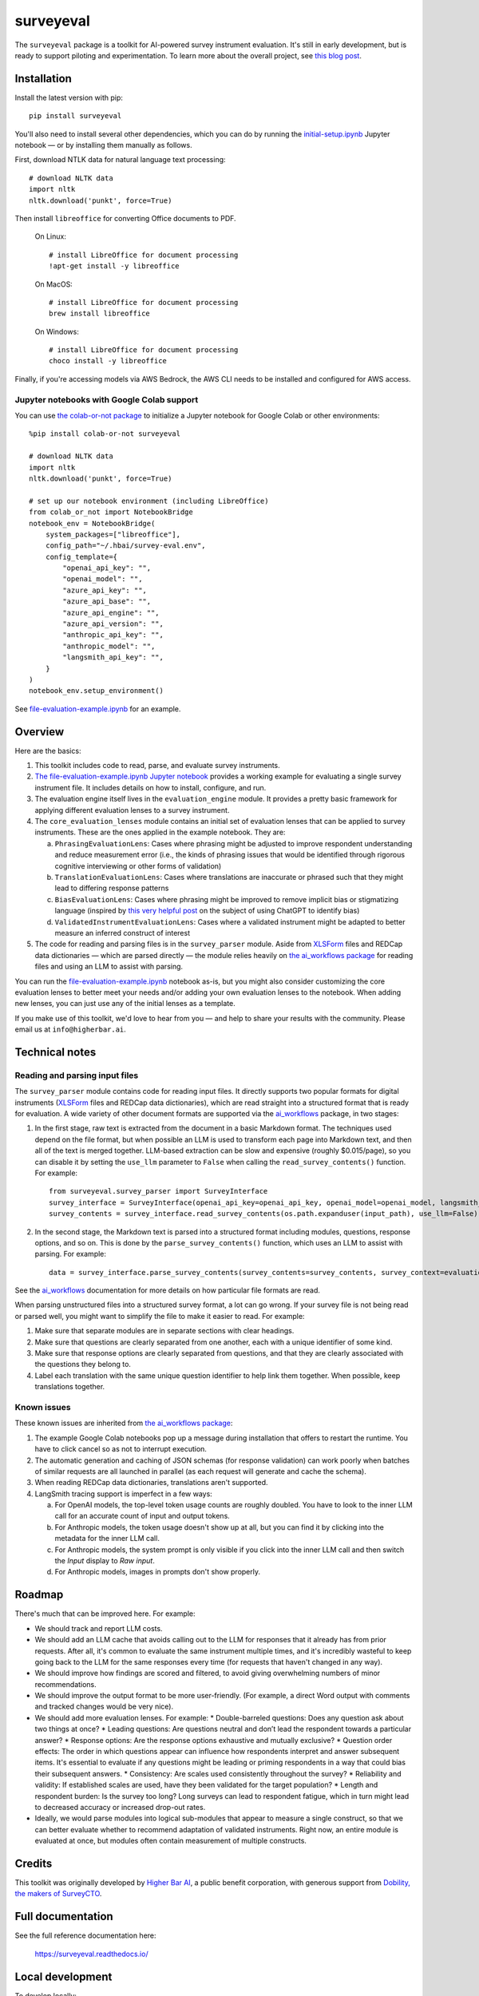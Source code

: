 ==========
surveyeval
==========

The ``surveyeval`` package is a toolkit for AI-powered survey instrument evaluation. It's still in early development,
but is ready to support piloting and experimentation. To learn more about the overall project, see
`this blog post <https://www.linkedin.com/pulse/under-the-hood-ai-beyond-chatbots-christopher-robert-dquue>`_.

Installation
------------

Install the latest version with pip::

    pip install surveyeval

You'll also need to install several other dependencies, which you can do by running the
`initial-setup.ipynb <https://github.com/higherbar-ai/survey-eval/blob/main/src/initial-setup.ipynb>`_ Jupyter
notebook — or by installing them manually as follows.

First, download NTLK data for natural language text processing::

    # download NLTK data
    import nltk
    nltk.download('punkt', force=True)

Then install ``libreoffice`` for converting Office documents to PDF.

  On Linux::

    # install LibreOffice for document processing
    !apt-get install -y libreoffice

  On MacOS::

    # install LibreOffice for document processing
    brew install libreoffice

  On Windows::

    # install LibreOffice for document processing
    choco install -y libreoffice

Finally, if you're accessing models via AWS Bedrock, the AWS CLI needs to be installed and configured for AWS access.

Jupyter notebooks with Google Colab support
^^^^^^^^^^^^^^^^^^^^^^^^^^^^^^^^^^^^^^^^^^^

You can use `the colab-or-not package <https://github.com/higherbar-ai/colab-or-not>`_ to initialize a Jupyter notebook
for Google Colab or other environments::

    %pip install colab-or-not surveyeval

    # download NLTK data
    import nltk
    nltk.download('punkt', force=True)

    # set up our notebook environment (including LibreOffice)
    from colab_or_not import NotebookBridge
    notebook_env = NotebookBridge(
        system_packages=["libreoffice"],
        config_path="~/.hbai/survey-eval.env",
        config_template={
            "openai_api_key": "",
            "openai_model": "",
            "azure_api_key": "",
            "azure_api_base": "",
            "azure_api_engine": "",
            "azure_api_version": "",
            "anthropic_api_key": "",
            "anthropic_model": "",
            "langsmith_api_key": "",
        }
    )
    notebook_env.setup_environment()

See `file-evaluation-example.ipynb <https://github.com/higherbar-ai/survey-eval/blob/main/src/file-evaluation-example.ipynb>`_
for an example.

Overview
---------

Here are the basics:

#. This toolkit includes code to read, parse, and evaluate survey instruments.
#. `The file-evaluation-example.ipynb Jupyter notebook <https://github.com/higherbar-ai/survey-eval/blob/main/src/file-evaluation-example.ipynb>`_
   provides a working example for evaluating a single survey instrument file. It includes details on how to install,
   configure, and run.
#. The evaluation engine itself lives in the ``evaluation_engine`` module. It provides a pretty basic framework for
   applying different evaluation lenses to a survey instrument.
#. The ``core_evaluation_lenses`` module contains an initial set of evaluation lenses that can be applied to survey
   instruments. These are the ones applied in the example notebook. They are:

   a. ``PhrasingEvaluationLens``: Cases where phrasing might be adjusted to improve respondent understanding and reduce
      measurement error (i.e., the kinds of phrasing issues that would be identified through rigorous cognitive
      interviewing or other forms of validation)
   b. ``TranslationEvaluationLens``: Cases where translations are inaccurate or phrased such that they might lead to
      differing response patterns
   c. ``BiasEvaluationLens``: Cases where phrasing might be improved to remove implicit bias or stigmatizing language
      (inspired by `this very helpful post <https://www.linkedin.com/pulse/using-chatgpt-counter-bias-prejudice-discrimination-johannes-schunter/>`_
      on the subject of using ChatGPT to identify bias)
   d. ``ValidatedInstrumentEvaluationLens``: Cases where a validated instrument might be adapted to better measure an
      inferred construct of interest
#. The code for reading and parsing files is in the ``survey_parser`` module. Aside from
   `XLSForm <https://xlsform.org/en/>`_ files and REDCap data dictionaries — which are parsed directly — the module
   relies heavily on
   `the ai_workflows package <https://github.com/higherbar-ai/ai-workflows>`_ for reading files and using an LLM to
   assist with parsing.

You can run the
`file-evaluation-example.ipynb <https://github.com/higherbar-ai/survey-eval/blob/main/src/file-evaluation-example.ipynb>`_
notebook as-is, but you might also consider customizing the core evaluation lenses to better meet your needs and/or
adding your own evaluation lenses to the notebook. When adding new lenses, you can just use any of the initial lenses
as a template.

If you make use of this toolkit, we'd love to hear from you — and help to share your results with the community. Please
email us at ``info@higherbar.ai``.

Technical notes
---------------

Reading and parsing input files
^^^^^^^^^^^^^^^^^^^^^^^^^^^^^^^

The ``survey_parser`` module contains code for reading input files. It directly supports two popular formats for
digital instruments (`XLSForm <https://xlsform.org/en/>`_ files and REDCap data dictionaries), which are read straight
into a structured format that is ready for evaluation. A wide variety of other document formats are supported via the
`ai_workflows <https://github.com/higherbar-ai/ai-workflows>`_ package, in two stages:

1. In the first stage, raw text is extracted from the document in a basic Markdown format. The techniques used depend
   on the file format, but when possible an LLM is used to transform each page into Markdown text, and then all of the
   text is merged together. LLM-based extraction can be slow and expensive (roughly $0.015/page), so you can disable it
   by setting the ``use_llm`` parameter to ``False`` when calling the ``read_survey_contents()`` function. For example::

    from surveyeval.survey_parser import SurveyInterface
    survey_interface = SurveyInterface(openai_api_key=openai_api_key, openai_model=openai_model, langsmith_api_key=langsmith_api_key)
    survey_contents = survey_interface.read_survey_contents(os.path.expanduser(input_path), use_llm=False)

2. In the second stage, the Markdown text is parsed into a structured format including modules, questions, response
   options, and so on. This is done by the ``parse_survey_contents()`` function, which uses an LLM to assist with
   parsing. For example::

    data = survey_interface.parse_survey_contents(survey_contents=survey_contents, survey_context=evaluation_context)

See the `ai_workflows <https://github.com/higherbar-ai/ai-workflows>`_ documentation for more details on how particular
file formats are read.

When parsing unstructured files into a structured survey format, a lot can go wrong. If your survey file is not being
read or parsed well, you might want to simplify the file to make it easier to read. For example:

1. Make sure that separate modules are in separate sections with clear headings.

2. Make sure that questions are clearly separated from one another, each with a unique identifier of some kind.

3. Make sure that response options are clearly separated from questions, and that they are clearly associated with the
   questions they belong to.

4. Label each translation with the same unique question identifier to help link them together. When possible, keep
   translations together.

Known issues
^^^^^^^^^^^^

These known issues are inherited from `the ai_workflows package <https://github.com/higherbar-ai/ai-workflows>`_:

#. The example Google Colab notebooks pop up a message during installation that offers to restart the runtime. You have
   to click cancel so as not to interrupt execution.

#. The automatic generation and caching of JSON schemas (for response validation) can work poorly when batches of
   similar requests are all launched in parallel (as each request will generate and cache the schema).

#. When reading REDCap data dictionaries, translations aren't supported.

#. LangSmith tracing support is imperfect in a few ways:

   a. For OpenAI models, the top-level token usage counts are roughly doubled. You have to look to the inner LLM call
      for an accurate count of input and output tokens.
   b. For Anthropic models, the token usage doesn't show up at all, but you can find it by clicking into the metadata
      for the inner LLM call.
   c. For Anthropic models, the system prompt is only visible if you click into the inner LLM call and then switch the
      *Input* display to *Raw input*.
   d. For Anthropic models, images in prompts don't show properly.

Roadmap
-------

There's much that can be improved here. For example:

* We should track and report LLM costs.
* We should add an LLM cache that avoids calling out to the LLM for responses that it already has from prior requests.
  After all, it's common to evaluate the same instrument multiple times, and it's incredibly wasteful to 
  keep going back to the LLM for the same responses every time (for requests that haven't changed in any way).
* We should improve how findings are scored and filtered, to avoid giving overwhelming numbers of minor 
  recommendations.
* We should improve the output format to be more user-friendly. (For example, a direct Word output with comments and 
  tracked changes would be very nice).
* We should add more evaluation lenses. For example:
  * Double-barreled questions: Does any question ask about two things at once?
  * Leading questions: Are questions neutral and don’t lead the respondent towards a particular answer?
  * Response options: Are the response options exhaustive and mutually exclusive?
  * Question order effects: The order in which questions appear can influence how respondents interpret and answer subsequent items. It's essential to evaluate if any questions might be leading or priming respondents in a way that could bias their subsequent answers.
  * Consistency: Are scales used consistently throughout the survey?
  * Reliability and validity: If established scales are used, have they been validated for the target population?
  * Length and respondent burden: Is the survey too long? Long surveys can lead to respondent fatigue, which in turn might lead to decreased accuracy or increased drop-out rates.
* Ideally, we would parse modules into logical sub-modules that appear to measure a single construct, so that we can
  better evaluate whether to recommend adaptation of validated instruments. Right now, an entire module is evaluated
  at once, but modules often contain measurement of multiple constructs.

Credits
-------

This toolkit was originally developed by `Higher Bar AI <https://higherbar.ai>`_, a public benefit corporation, with
generous support from `Dobility, the makers of SurveyCTO <https://surveycto.com>`_.

Full documentation
------------------

See the full reference documentation here:

    https://surveyeval.readthedocs.io/

Local development
-----------------

To develop locally:

#. ``git clone https://github.com/higherbar-ai/survey-eval``
#. ``cd survey-eval``
#. ``python -m venv venv``
#. ``source venv/bin/activate``
#. ``pip install -r requirements.txt``
#. Run the `initial-setup.ipynb <https://github.com/higherbar-ai/survey-eval/blob/main/src/initial-setup.ipynb>`_
   Jupyter notebook

For convenience, the repo includes ``.idea`` project files for PyCharm.

To rebuild the documentation:

#. Update version number in ``/docs/source/conf.py``
#. Update layout or options as needed in ``/docs/source/index.rst``
#. In a terminal window, from the project directory:
    a. ``cd docs``
    b. ``SPHINX_APIDOC_OPTIONS=members,show-inheritance sphinx-apidoc -o source ../src/surveyeval --separate --force``
    c. ``make clean html``

To rebuild the distribution packages:

#. For the PyPI package:
    a. Update version number (and any build options) in ``/setup.py``
    b. Confirm credentials and settings in ``~/.pypirc``
    c. Run ``/setup.py`` for the ``bdist_wheel`` and ``sdist`` build types (*Tools... Run setup.py task...* in PyCharm)
    d. Delete old builds from ``/dist``
    e. In a terminal window:
        i. ``twine upload dist/* --verbose``
#. For GitHub:
    a. Commit everything to GitHub and merge to ``main`` branch
    b. Add new release, linking to new tag like ``v#.#.#`` in main branch
#. For readthedocs.io:
    a. Go to https://readthedocs.org/projects/surveyeval/, log in, and click to rebuild from GitHub (only if it
       doesn't automatically trigger)

